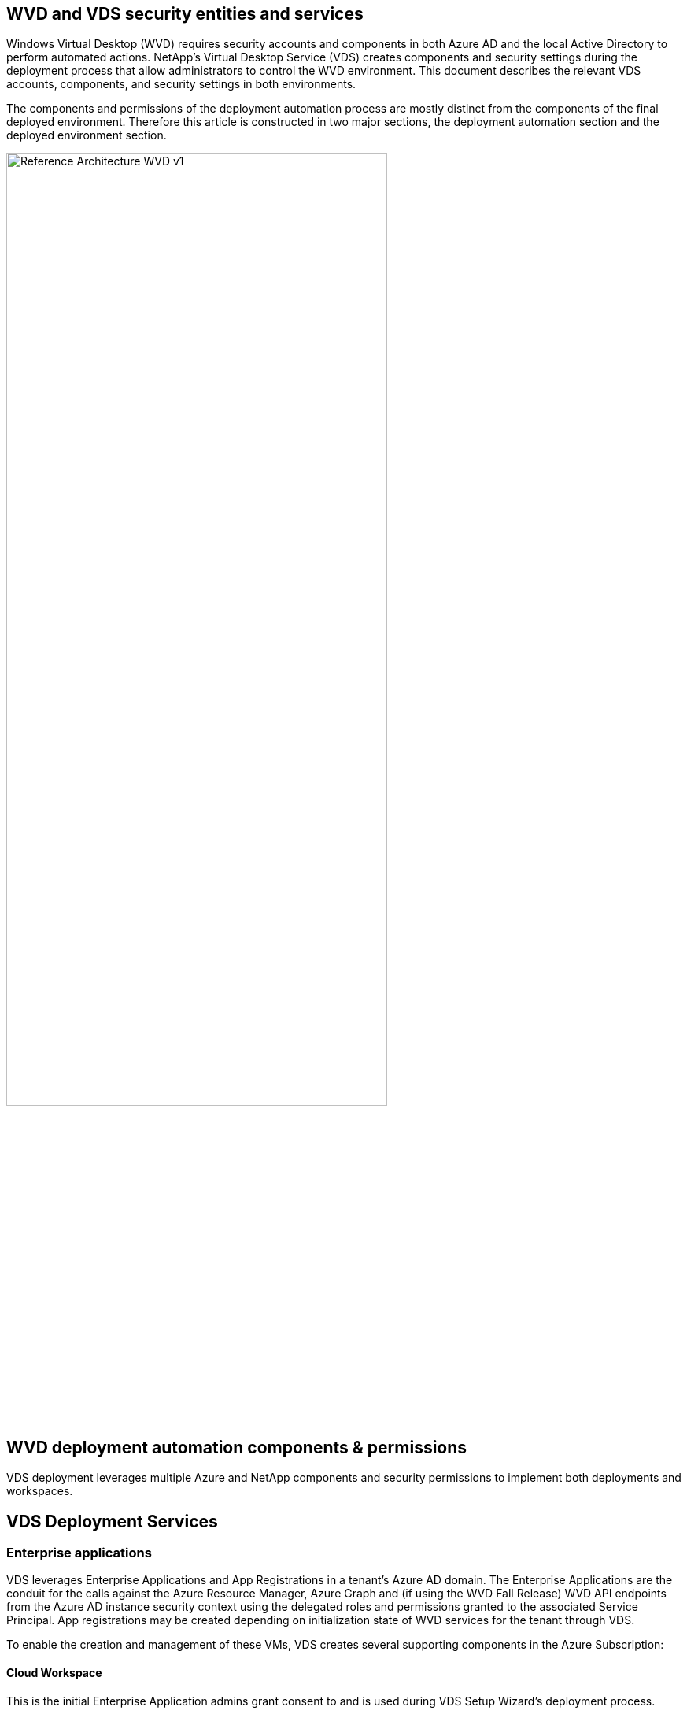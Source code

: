 
////

Comments Sections:
Used in: sub.Deploying.Azure.WVD.vds_v5.4_components_and_permissions.adoc

////

== WVD and VDS security entities and services
Windows Virtual Desktop (WVD) requires security accounts and components in both Azure AD and the local Active Directory to perform automated actions. NetApp’s Virtual Desktop Service (VDS) creates components and security settings during the deployment process that allow administrators to control the WVD environment. This document describes the relevant VDS accounts, components, and security settings in both environments.

The components and permissions of the deployment automation process are mostly distinct from the components of the final deployed environment. Therefore this article is constructed in two major sections, the deployment automation section and the deployed environment section.

image:Reference Architecture WVD v1.jpg[width=75%]

== WVD deployment automation components & permissions
VDS deployment leverages multiple Azure and NetApp components and security permissions to implement both deployments and workspaces.

== VDS Deployment Services

=== Enterprise applications
VDS leverages Enterprise Applications and App Registrations in a tenant’s Azure AD domain. The Enterprise Applications are the conduit for the calls against the Azure Resource Manager, Azure Graph and (if using the WVD Fall Release) WVD API endpoints from the Azure AD instance security context using the delegated roles and permissions granted to the associated Service Principal. App registrations may be created depending on initialization state of WVD services for the tenant through VDS.

To enable the creation and management of these VMs, VDS creates several supporting components in the Azure Subscription:

==== Cloud Workspace
This is the initial Enterprise Application admins grant consent to and is used during VDS Setup Wizard’s deployment process.

The Cloud Workspace Enterprise Application requests a specific set of permissions during the VDS Setup Process. These permissions are:

* Access Directory as the Signed In User (Delegated)
* Read and Write Directory Data (Delegated)
* Sign In and Read User Profile (Delegated)
* Sign Users in (Delegated)
* View Users’ Basic Profile (Delegated)
* Access Azure Service Management as Organization Users (Delegated)

==== Cloud Workspace API
Handles general management calls for Azure PaaS functions. Examples of Azure PaaS functions are Azure Compute, Azure Backup, Azure Files, etc. This Service Principal requires Owner rights to the target Azure subscription during initial deployment, and Contributor rights for ongoing management (note: Use of Azure Files requires subscription Owner rights in order to set per user permissions on Azure File objects).

The Cloud Workspace API Enterprise Application requests a specific set of permissions during the VDS Setup Process. These permissions are:

* Subscription Contributor (or Subscription Owner if Azure Files is used)
* Azure AD Graph
** Read and Write All Applications (Application)
** Manage Apps That This App Creates or Owns (Application)
** Read and Write Devices (Application)
** Access the Directory as the Signed In User (Delegated)
** Read Directory Data (Application)
** Read Directory Data (Delegated)
** Read and Write Directory Data (Application)
** Read and Write Directory Data (Delegated)
** Read and Write Domains (Application)
** Read All Groups (Delegated)
** Read and Write All Groups (Delegated)
** Read All Hidden Memberships (Application)
** Read Hidden Memberships (Delegated)
** Sign In and Read User Profile (Delegated)
** Read All Users’ Full Profiles (Delegated)
** Read All Users’ Basic Profiles (Delegated)

* Azure Service Management
** Access Azure Service Management as Organization Users (Delegated)

=== NetApp VDS
NetApp VDS components are used via the VDS control plane to automate the deployment and configuration of WVD roles, services and resources.

=== Custom role
The Automation Contributor role is created to facilitate deployments via least privileged methodologies. This role allows the CWMGR1 VM to access the Azure automation account.

=== Automation account
An Automation account is created during deployment and is a required component during the provisioning process. The Automation account contains variables, credentials, modules and Desired State Configurations and references the Key Vault.

==== Desired state configuration
This is the method used to build the configuration of CWMGR1  The configuration file is downloaded to the VM and applied via Local Configuration Manager on the VM. Examples of configuration elements include:

* Installing Windows features
* Installing software
* Applying software configurations
* Ensuring the proper permission sets are applied
* Applying the Let’s Encrypt certificate
* Ensuring DNS records are correct
* Ensuring that CWMGR1 is joined to the domain

==== Modules:

* ActiveDirectoryDsc: Desired state configuration resource for deployment and configuration of Active Directory. These resources allow you to configure new domains, child domains and high availability domain controllers, establish cross-domain trusts and manage users, groups and OUs.
* Az.Accounts: A Microsoft provided module used for managing credentials and common configuration elements for Azure modules
* Az.Automation:  A Microsoft provided module for Azure Automation commandlets
* Az.Compute:A Microsoft provided module for Azure Compute commandlets
* Az.KeyVault: A Microsoft provided module for Azure Key Vault commandlets
* Az.Resources: A Microsoft provided module for Azure Resource Manager commandlets
* cChoco:  Desired state configuration resource for downloading and installing packages using Chocolatey
* cjAz: this NetApp-created module provides automation tools to the Azure automation module
* cjAzACS: this NetApp-created module contains environment automation functions and PowerShell processes that execute from within the user context.
* cjAzBuild: this NetApp-created module contains build and maintenance automation and PowerShell processes that execute from the system context.
* cNtfsAccessControl:  Desired state configuration resource for NTFS access control management
* ComputerManagementDsc:  Desired state configuration resource that allow computer management tasks such as joining a domain and scheduling tasks as well as configuring items such as virtual memory, event logs, time zones and power settings.
* cUserRightsAssignment:  Desired state configuration resource that allow management of user rights such as logon rights and privileges
* NetworkingDsc: t Desired state configuration resource for networking
* xCertificate:  Desired state configuration resource to simplify management of certificates on Windows Server.
* xDnsServer:  Desired state configuration resource for configuration and management of Windows Server DNS Server
* xNetworking:  Desired state configuration resource related to networking.
* link:https://github.com/PowerShell/xRemoteDesktopAdmin[xRemoteDesktopAdmin]: this module utilizes a repository that contains desired state configuration resources for configuring remote desktop settings and Windows firewall on a local or remote machine.
* xRemoteDesktopSessionHost:  Desired state configuration resource (xRDSessionDeployment, xRDSessionCollection, xRDSessionCollectionConfiguration and xRDRemoteApp) enabling the creation and configuration of a Remote Desktop Session Host (RDSH) instance
* xSmbShare:  Desired state configuration resource for configuration and managing an SMB share
* xSystemSecurity:  Desired state configuration resource for managing UAC and IE Esc

NOTE: Windows Virtual Desktop also installs Azure components, including Enterprise Applications and App Registrations for Windows Virtual Desktop and Windows Virtual Desktop Client, the WVD Tenant, WVD Host Pools, WVD App Groups, and WVD registered Virtual Machines. While VDS Automation components manage these components, WVD controls their default configuration and attribute set so refer to the WVD documentation for details.

=== Hybrid AD components
To facilitate integration with existing AD either on-remises or running in the public cloud, additional components and permissions are required in the existing AD environment.

==== Domain Controller
The existing domain controller can be integrated into a WVD deployment via AD Connect and/or a site-to-site VPN (or Azure ExpressRoute).

==== AD Connect
To facilitate successful user authentication through the WVD PaaS-services, AD connect can be used to sync the domain controller with Azure AD.

==== Security Group

VDS uses a Active Directory Security Group called CW-Infrastructure to contain the permissions required for automating the Active Directory dependent tasks such as domain join and GPO policy attachment.

==== Service Account
VDS uses an Active Directory service account called CloudworkspaceSVC that is used as the identity for the VDS Windows services and the IIS application service. This account is non-interactive (does not allow RDP login) and is the primary member of the CW-Infrastructure account

==== VPN or ExpressRoute
A site-to-site VPN or Azure ExpressRoute can be used to directly join Azure VMs with the existing domain. This is an optional configuration available when project requirements dictate it.

==== Local AD permission delegation
NetApp provides an optional tool that can streamline the hybrid AD process. If using NetApp’s optional tool, it must:

* Run on a server OS as opposed to a Workstation OS
* Run on a server that is joined to the domain or is a domain controller
* Have PowerShell 5.0 or greater in place on both the server running the tool (if not run on the Domain Controller) and the Domain Controller
* Be executed by a user with Domain Admin privileges OR be executed by a user with local administrator permissions and ability to supply a Domain Administrator credential (for use with RunAs)

Whether created manually or applied by NetApp’s tool, the permissions required are:

* CW-Infrastructure group
** The Cloud Workspace Infrastructure (*CW-Infrastructure*) security group is granted Full Control to the Cloud Workspace OU level and all descendent objects
** <deployment code>.cloudworkspace.app DNS Zone – CW-Infrastructure group granted CreateChild, DeleteChild, ListChildren, ReadProperty, DeleteTree, ExtendedRight, Delete, GenericWrite
** DNS Server – CW-Infrastructure Group granted ReadProperty, GenericExecute
** Local admin access for VMs created (CWMGR1, WVD session VMs) (done by group policy on the managed WVD systems)
* CW-CWMGRAccess group This group provides local administrative rights to CWMGR1 on all templates, the single server, new native Active Directory template utilizes the built-in groups Server Operators Remote Desktop Users, and Network Configuration Operators.

== WVD environmental components & permissions
Once the deployment automation process is complete the ongoing use and administration of deployments and workspaces a distinct set of components and permissions are required as defined below. Many of the components and permissions from above remain relevant but this section is focused on defining the structure of a deployed.

The components of VDS deployments and workspaces can be organized into several logical categories:

* End user clients
* VDS control plane components
* Microsoft Azure WVD-PaaS components
* VDS platform components
* VDS workspace components in Azure Tenant
* Hybrid AD Components

=== End user clients
Users can connect to their WVD desktop and/or from a variety of endpoint types. Microsoft has published client applications for Windows, macOS, Android and iOS. Additionally, a web client is available for client-less access.

There are some Linux think-client vendors who have published endpoint client for WVD. These are listed at https://docs.microsoft.com/en-us/azure/virtual-desktop/linux-overview

=== VDS control plane components
==== VDS REST API
VDS is built on fully documented REST APIs so that all actions available in the web app are also available via the API. Documentation for the API is here: https://api.cloudworkspace.com/5.4/swagger/ui/index#

==== VDS web app
VDS admins can interact the ADS application via the VDS web app. This web portal is at: https://manage.cloudworkspace.com

==== Control plane database
VDS data and setting are stored in the control plane SQL database, hosted and managed by NetApp.

==== VDS Comms

=== Azure tenant components
VDS deployment automation creates a single Azure Resource Group to contain the other WVD components, including VMs, network subnets, network security groups, and either Azure Files containers or Azure NetApp Files capacity pools. Note – the default is a single resource group, but VDS has tools to create resources in additional Resources Groups if desired.

==== Microsoft Azure WVD-PaaS components
===== WVD REST API

Microsoft WVD can be managed via API. VDS leveraged these APIs extensively to automate and managed WVD environments. Documentation is at: https://docs.microsoft.com/en-us/rest/api/desktopvirtualization/

===== Session broker
The broker determines the resources authorized for the user and orchestrates the connection of the user to the gateway.

===== Azure diagnostics
Azure Diagnostics has been specially built to support WVD deployments.

===== WVD web client
Microsoft has provided a web client for users to connect to their WVD resources without a locally installed client.

===== Session gateway
The locally installed RD client connects to the gateway to securely communicate into the WVD environment.

==== VDS platform components

===== CWMGR1
CMWGR1 is the VDS control VM for each Deployment. By default, it is created as a Windows 2019 Server VM in the target Azure subscription. See the Local Deployment section for the list of VDS and 3rd party components installed on CWMGR1.

WVD requires the WVD VMs be joined to an Active Directory domain. To facilitate this process and to provide the automation tools for managing the VDS environment several components are installed on the CWMGR1 VM described above and several components are added to the AD instance. The components include:

* *Windows Services* - VDS uses Windows services to perform automation and management actions from within a deployment:
** *CW Automation Service* is a Windows Service deployed on CWMGR1 in each WVD deployment that performs many of the user-facing automation tasks in the environment. This service runs under the *CloudWorkspaceSVC* AD account.
** *CW VM Automation Service* is a Windows Service deployed on CWMGR1 in each WVD deployment that performs the virtual machine management functions. This service runs under the *CloudWorkspaceSVC* AD account.
** *CW Agent Service* is a Windows Service deployed to each virtual machine under VDS management, including CWMGR1. This service runs under the *LocalSystem* context on the virtual machine.
** *CWManagerX API* is an IIS app pool-based listener installed on CWMGR1 in each WVD deployment. This handles inbound requests from the global control plane and is run under the *CloudWorkspaceSVC* AD account.
* *SQL Server 2017 Express* – VDS creates a SQL Server Express instance on the CWMGR1 VM to manage the metadata generated by the automation components.
* *Internet Information Services (IIS)* – IIS is enabled on CWMGR1 to host the CWManagerX and CWApps IIS application (only if RDS RemoteApp functionality is enabled). VDS requires IIS version 7.5 or greater.
* *HTML5 Portal (Optional)* – VDS installs the Spark Gateway service to provide HTML5 access to the VMs in the Deployment and from the VDS web application. This is a Java based application and can be disabled and removed if this method of access is not desired.
* *RD Gateway (Optional)* – VDS enables the RD Gateway role on CWMGR1 to provide RDP access to RDS Collection based Resource Pools. This role can be disabled/uninstalled if only WVD Reverse Connect access is desired.
* *RD Web (Optional)* – VDS enables the RD Web role and creates the CWApps IIS web application. This role can be disabled if only WVD access is desired.
* *DC Config* – a Windows application used to perform Deployment and VDS Site specific configuration and advanced configuration tasks.
* *Test VDC Tools* – a Windows application that supports direct task execution for Virtual Machine and client level configuration changes used in the rare case where API or Web Application tasks need to be modified for troubleshooting purposes.
* *Let’s Encrypt Wildcard Certificate (Optional)* – created and managed by VDS – all VMs that require HTTPS traffic over TLS are updated with the certificate nightly. Renewal is also handled by automated task (certificates are 90 day so renewal starts shortly before). Customer can provide their own wildcard certificate if desired.
VDS also requires several Active Directory components to support the Automation tasks. The design intent is to utilize a minimum number of AD component and permission additions while still supporting the environment for automated management. These components include:
* *Cloud Workspace Organizational Unit (OU)* – this Organization Unit will act as the primary AD container for the required child components. Permissions for the CW-Infrastructure and Client DHP Access groups will be set at this level and its child components. See Appendix A for sub-OUs that are created in this OU.
* *Cloud Workspace Infrastructure Group (CW-Infrastructure)* is a security group created in the local AD to allow required delegated permissions to be assigned to the VDS service account (*CloudWorkspaceSVC*)
* *Client DHP Access Group (ClientDHPAccess)* is a security group created in the local AD to allow VDS to govern the location in which the company shared, user home and profile data reside.
* *CloudWorkspaceSVC* service account (member of Cloud Workspace Infrastructure Group)
* *DNS zone for <deployment code>.cloudworkspace.app domain* (this domain manages the auto-created DNS names for session host VMs ) – created by Deploy  configuration.
* *NetApp-specific GPOs* linked to various child OUs of the Cloud Workspace Organizational Unit. These GPOs are:
** *Cloud Workspace GPO (linked to Cloud Workspace OU)* – Defines access protocols and methods for members of the CW-Infrastructure Group. Also adds the group to the local Administrators Group on WVD session hosts.
** *Cloud Workspace Firewall GPO* (linked to Dedicated Customers Servers, Remote Desktop and Staging OUs) - creates a policy that ensures and isolates connections to sessions hosts from Platform server(s).
** *Cloud Workspace RDS* (Dedicated Customers Servers, Remote Desktop and Staging OUs) - policy set limits for session quality, reliability, disconnect timeout limits. For RDS sessions the TS licensing Server Value is defined.
** *Cloud Workspace Companies* (NOT LINKED by default) – optional GPO to “lock down” a user session/ workspace by preventing access to administrative tools and areas. Can be linked/enabled to provide a restricted activity workspace.

NOTE: Default Group Policy setting configurations can be provided on request.

==== VDS workspace components

===== Data layer

====== Azure NetApp Files
An Azure NetApp Files Capacity Pool and associated Volume(s) will be created if you choose Azure NetApp Files as the Data Layer option in VDS Setup. The Volume hosts the shared filed storage for user profiles (via FSLogix containers), user personal folders, and the corporate data share folder.

====== Azure Files
An Azure File Share and its associated Azure Storage Account will be created if you chose Azure Files as the Data Layer option in CWS Setup. The Azure File Share hosts the shared filed storage for user profiles (via FSLogix containers), user personal folders, and the corporate data share folder.

====== File server with Managed Disk
A Windows Server VM is created with a Managed Disk if you choose File Server as the Data Layer option in VDS Setup. The File Server hosts the shared filed storage for user profiles (via FSLogix containers), user personal folders, and the corporate data share folder.

===== Azure networking

====== Azure virtual network
VDS creates an Azure Virtual Network and supporting subnets. VDS requires a separate subnet for CWMGR1, WVD host machines, and Azure domain controllers and peering between the subnets. Note that the AD controller subnet typically already exists so the VDS deployed subnets will need to be peered with the existing subnet.

====== Network security groups
A network security group is created to control access to the CWMGR1 VM.

* Tenant: contains IP addresses for use by session host and data VMs
* Services: contains IP addresses for use by PaaS services (Azure NetApp Files, for example)
* Platform: contains IP addresses for use as NetApp platform VMs (CWMGR1 and any gateway servers)
* Directory: contains IP addresses for use as Active Directory VMs

===== Azure AD
The VDS automation and orchestration deploys virtual machines into a targeted Active Directory instance and then joins the machines to the designated host pool. WVD virtual machines are governed at a computer level by both the AD structure (organizational units, group policy, local computer administrator permissions etc.) and membership in the WVD structure (host pools, workspace app group membership), which are governed by Azure AD entities and permissions. VDS handles this “dual control” environment by using the VDS Enterprise application/Azure Service Principal for WVD actions and the local AD service account (CloudWorkspaceSVC) for local AD and local computer actions.

The specific steps for creating a WVD virtual machine and adding it to the WVD host pool include:

* Create Virtual Machine from Azure template visible to the Azure Subscription associated with WVD (uses Azure Service Principal permissions)
* Check/Configure DNS address for new Virtual Machine using the Azure VNet designated during VDS Deployment (requires local AD permissions (everything delegated to CW-Infrastructure above) Sets the Virtual Machine name using the standard VDS naming scheme *_{companycode}TS{sequencenumber}_*. Example: XYZTS3. (Requires local AD permissions (placed into OU structure we have created on-prem (remote desktop/companycode/shared) (same permission/group description as above)
* Places virtual machine in designated Active Directory Organizational Unit (AD) (requires the delegated permissions to the OU structure (designated during manual process above))
* Update internal AD DNS directory with the new machine name/ IP address (requires local AD permissions)
* Join new virtual machine to local AD domain (requires local AD permissions)
* Update VDS local database with new server information (does not require additional permissions)
* Join VM to designated WVD Host Pool (requires WVD Service Principal permissions)
* Install Chocolatey components to the new Virtual Machine (requires local computer administrative privilege for the *CloudWorkspaceSVC* account)
* Install FSLogix components for the WVD instance (Requires local computer administrative permissions on the WVD OU in the local AD)
* Update AD Windows Firewall GPO to allow traffic to the new VM (Requires AD GPO create/modify for policies associated with the WVD OU and its associated virtual machines. Requires AD GPO policy create/modify on the WVD OU in the local AD. Can be turned off post-install if not managing VMs via VDS.)
* Set “Allow New Connections” flag on the new virtual machine (requires Azure Service Principal permissions)

====== Joining VMs to Azure AD
Virtual machines in the Azure tenant need to be joined to the domain however VMs cannot joining directly to Azure AD. Therefore, VDS deploys the domain controller role in the VDS platform and then we sync that DC with Azure AD using AD Connect. Alternative configuration options include using Azure AD Domain Services (AADDS), syncing to a hybrid DC (a VM on-premises or elsewhere) using AD Connect, or directly joining the VMs to a hybrid DC through a site-to-site VPN or Azure ExpressRoute.

===== WVD Host pools
Host pools are a collection of one or more identical virtual machines (VMs) within Windows Virtual Desktop environments. Each host pool can contain an app group that users can interact with as they would on a physical desktop.

====== Session hosts
Within any host pool is one or more identical virtual machines. These user sessions connecting to this host pool are  load balanced by the WVD load balancer service.

====== App groups
By default, the _Desktop users_ app group is created at deployment. All users within this app group are presented with a full Windows desktop experience. Additionally app groups can be created to serve streaming-app services.

===== Log analytics workspace
A Log Analytics workspace is created to store logs from the deployment and DSC processes and from other services. This can be deleted after deployment, but this isn’t recommended as it enables other functionality. Logs are retained for 30 days by default, incurring no charges for retention.

===== Availability sets
An Availability Set is set up as a part of the deployment process to enable separation of shared VMs (shared WVD host pools, RDS resource pools) across fault domains. This can be deleted after deployment if desired but would disable the option to provide additional fault tolerance for shared VMs.

===== Azure recovery vault
A Recovery Service Vault is created by VDS Automation during deployment. This is currently activated by default, as Azure Backup is applied to CWMGR1 during the deployment process. This can be deactivated and removed if desired but will be recreated if Azure Backup is enabled in the environment.

===== Azure key vault
An Azure Key Vault is created during the deployment process and is used to store certificates, API keys and credentials that are used by Azure Automation Accounts during deployment.


== Appendix A – Default Cloud Workspace organizational unit structure

* Cloud Workspace
** Cloud Workspace Companies
** Cloud Workspace Servers
*** Dedicated Customer Servers
*** Infrastructure
* CWMGR Servers
* Gateway Servers
* FTP Servers
* Template VMs
*** Remote Desktop
*** Staging
** Cloud Workspace Service Accounts
*** Client Service Accounts
*** Infrastructure Service Accounts
** Cloud Workspace Tech Users
*** Groups
*** Tech 3 Technicians
